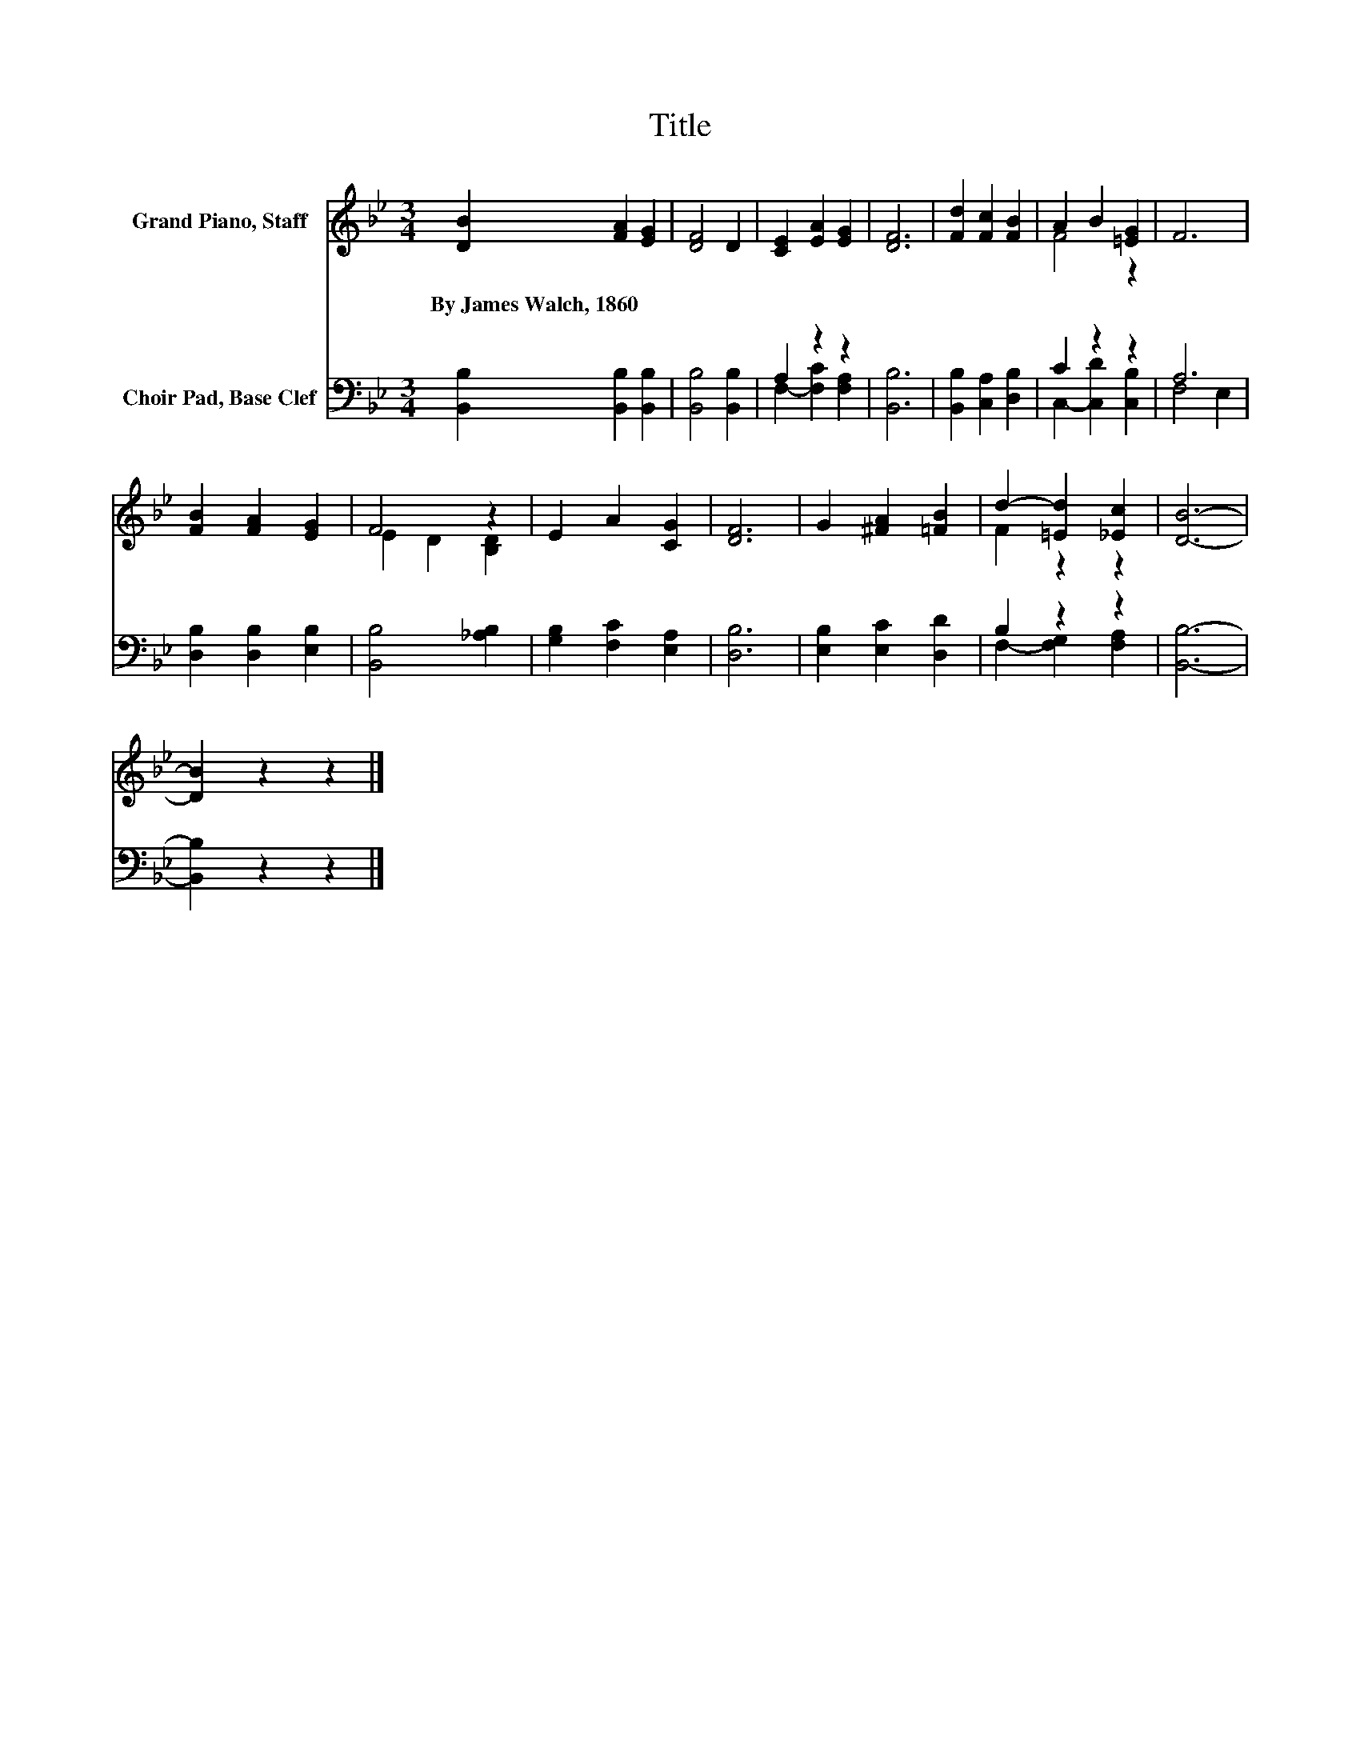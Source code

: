 X:1
T:Title
%%score ( 1 2 ) ( 3 4 )
L:1/8
M:3/4
K:Bb
V:1 treble nm="Grand Piano, Staff"
V:2 treble 
V:3 bass nm="Choir Pad, Base Clef"
V:4 bass 
V:1
 [DB]2 [FA]2 [EG]2 | [DF]4 D2 | [CE]2 [EA]2 [EG]2 | [DF]6 | [Fd]2 [Fc]2 [FB]2 | A2 B2 [=EG]2 | F6 | %7
w: By~James~Walch,~1860 * *|||||||
 [FB]2 [FA]2 [EG]2 | F4 z2 | E2 A2 [CG]2 | [DF]6 | G2 [^FA]2 [=FB]2 | d2- [=Ed]2 [_Ec]2 | [DB]6- | %14
w: |||||||
 [DB]2 z2 z2 |] %15
w: |
V:2
 x6 | x6 | x6 | x6 | x6 | F4 z2 | x6 | x6 | E2 D2 [B,D]2 | x6 | x6 | x6 | F2 z2 z2 | x6 | x6 |] %15
V:3
 [B,,B,]2 [B,,B,]2 [B,,B,]2 | [B,,B,]4 [B,,B,]2 | A,2 z2 z2 | [B,,B,]6 | [B,,B,]2 [C,A,]2 [D,B,]2 | %5
 C2 z2 z2 | A,6 | [D,B,]2 [D,B,]2 [E,B,]2 | [B,,B,]4 [_A,B,]2 | [G,B,]2 [F,C]2 [E,A,]2 | [D,B,]6 | %11
 [E,B,]2 [E,C]2 [D,D]2 | B,2 z2 z2 | [B,,B,]6- | [B,,B,]2 z2 z2 |] %15
V:4
 x6 | x6 | F,2- [F,C]2 [F,A,]2 | x6 | x6 | C,2- [C,D]2 [C,B,]2 | F,4 E,2 | x6 | x6 | x6 | x6 | x6 | %12
 F,2- [F,G,]2 [F,A,]2 | x6 | x6 |] %15

